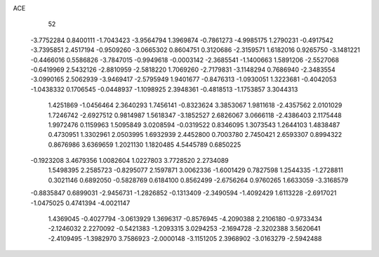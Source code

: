 ACE                                                                             
   52
  -3.7752284   0.8400111  -1.7043423  -3.9564794   1.3969874  -0.7861273
  -4.9985175   1.2790231  -0.4917542  -3.7395851   2.4517194  -0.9509260
  -3.0665302   0.8604751   0.3120686  -2.3159571   1.6182016   0.9265750
  -3.1481221  -0.4466016   0.5586826  -3.7847015  -0.9949618  -0.0003142
  -2.3685541  -1.1400663   1.5891206  -2.5527068  -0.6419969   2.5432126
  -2.8810959  -2.5818220   1.7069260  -2.7179831  -3.1148294   0.7686940
  -2.3483554  -3.0990165   2.5062939  -3.9469417  -2.5795949   1.9401677
  -0.8476313  -1.0930051   1.3223681  -0.4042053  -1.0438332   0.1706545
  -0.0448937  -1.1098925   2.3948361  -0.4818513  -1.1753857   3.3044313
   1.4251869  -1.0456464   2.3640293   1.7456141  -0.8323624   3.3853067
   1.9811618  -2.4357562   2.0101029   1.7246742  -2.6927512   0.9814987
   1.5618347  -3.1852527   2.6826067   3.0666118  -2.4386403   2.1175448
   1.9972476   0.1159963   1.5095849   3.0208594  -0.0319522   0.8346095
   1.3073543   1.2644103   1.4838487   0.4730951   1.3302961   2.0503995
   1.6932939   2.4452800   0.7003780   2.7450421   2.6593307   0.8994322
   0.8676986   3.6369659   1.2021130   1.1820485   4.5445789   0.6850225
  -0.1923208   3.4679356   1.0082604   1.0227803   3.7728520   2.2734089
   1.5498395   2.2585723  -0.8295077   2.1597871   3.0062336  -1.6001429
   0.7827598   1.2544335  -1.2728811   0.3021146   0.6892050  -0.5828769
   0.6184100   0.8562499  -2.6756264   0.9760265   1.6633059  -3.3168579
  -0.8835847   0.6899031  -2.9456731  -1.2826852  -0.1313409  -2.3490594
  -1.4092429   1.6113228  -2.6917021  -1.0475025   0.4741394  -4.0021147
   1.4369045  -0.4027794  -3.0613929   1.3696317  -0.8576945  -4.2090388
   2.2106180  -0.9733434  -2.1246032   2.2270092  -0.5421383  -1.2093315
   3.0294253  -2.1694728  -2.3202388   3.5620641  -2.4109495  -1.3982970
   3.7586923  -2.0000148  -3.1151205   2.3968902  -3.0163279  -2.5942488
